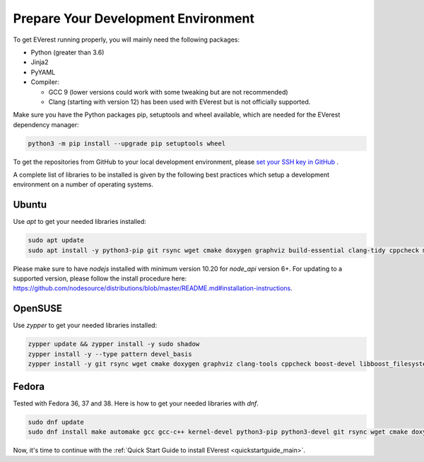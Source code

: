 .. detail_pre_setup:

.. _preparedevenv_main:

####################################
Prepare Your Development Environment
####################################

To get EVerest running properly, you will mainly need the following packages:

* Python (greater than 3.6)
* Jinja2
* PyYAML
* Compiler:

  * GCC 9 (lower versions could work with some tweaking but are not
    recommended)
  * Clang (starting with version 12) has been used with EVerest but is not
    officially supported.

Make sure you have the Python packages pip, setuptools and wheel available,
which are needed for the EVerest dependency manager:

.. code-block:: bash

  python3 -m pip install --upgrade pip setuptools wheel

To get the repositories from GitHub to your local development environment,
please
`set your SSH key in GitHub <https://www.atlassian.com/git/tutorials/git-ssh>`_
.

A complete list of libraries to be installed is given by the following best
practices which setup a development environment on a number of operating
systems.

Ubuntu
======

Use `apt` to get your needed libraries installed:

.. code-block:: bash

  sudo apt update
  sudo apt install -y python3-pip git rsync wget cmake doxygen graphviz build-essential clang-tidy cppcheck maven openjdk-11-jdk npm docker docker-compose libboost-all-dev nodejs libssl-dev libsqlite3-dev clang-format curl rfkill libpcap-dev libevent-dev

Please make sure to have `nodejs` installed with minimum version 10.20 for `node_api` version 6+. For updating to a supported version, please follow the install procedure here: `<https://github.com/nodesource/distributions/blob/master/README.md#installation-instructions>`_.

OpenSUSE
========
Use `zypper` to get your needed libraries installed:

.. code-block:: bash

  zypper update && zypper install -y sudo shadow
  zypper install -y --type pattern devel_basis
  zypper install -y git rsync wget cmake doxygen graphviz clang-tools cppcheck boost-devel libboost_filesystem-devel libboost_log-devel libboost_program_options-devel libboost_system-devel libboost_thread-devel maven java-11-openjdk java-11-openjdk-devel nodejs nodejs-devel npm python3-pip gcc-c++ libopenssl-devel sqlite3-devel libpcap-dev libevent-devel

Fedora
======
Tested with Fedora 36, 37 and 38. Here is how to get your needed libraries with
`dnf`.

.. code-block:: bash

  sudo dnf update
  sudo dnf install make automake gcc gcc-c++ kernel-devel python3-pip python3-devel git rsync wget cmake doxygen graphviz clang-tools-extra cppcheck maven java-17-openjdk java-17-openjdk-devel boost-devel nodejs nodejs-devel npm openssl openssl-devel libsqlite3x-devel curl rfkill libpcap-devel libevent-devel

Now, it's time to continue with the
:ref:`Quick Start Guide to install EVerest <quickstartguide_main>`.
